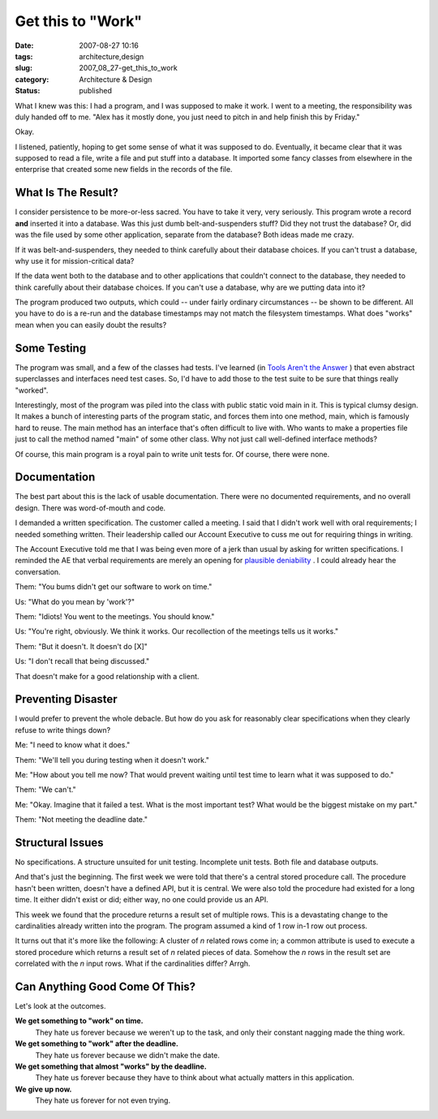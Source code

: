 Get this to "Work"
==================

:date: 2007-08-27 10:16
:tags: architecture,design
:slug: 2007_08_27-get_this_to_work
:category: Architecture & Design
:status: published







What I knew was this: I had a program, and I was supposed to make it work.  I went to a meeting, the responsibility was duly handed off to me.  "Alex has it mostly done, you just need to pitch in and help finish this by Friday."



Okay.  



I listened, patiently, hoping to get some sense of what it was supposed to do.  Eventually, it became clear that it was supposed to read a file, write a file and put stuff into a database.  It imported some fancy classes from elsewhere in the enterprise that created some new fields in the records of the file.



What Is The Result?
--------------------



I consider persistence to be more-or-less sacred.  You have to take it very, very seriously.  This program wrote a record **and**  inserted it into a database.  Was this just dumb belt-and-suspenders stuff?  Did they not trust the database?  Or, did was the file used by some other application, separate from the database?  Both ideas made me crazy.



If it was belt-and-suspenders, they needed to think carefully about their database choices.  If you can't trust a database, why use it for mission-critical data?  



If the data went both to the database and to other applications that couldn't connect to the database, they needed to think carefully about their database choices.  If you can't use a database, why are we putting data into it?



The program produced two outputs, which could -- under fairly ordinary circumstances -- be shown to be different.  All you have to do is a re-run and the database timestamps may not match the filesystem timestamps.  What does "works" mean when you can easily doubt the results?



Some Testing
------------



The program was small, and a few of the classes had tests.  I've learned (in `Tools Aren't the Answer <{filename}/blog/2006/08/2006_08_04-tools_arent_the_answer.rst>`_ ) that even abstract superclasses and interfaces need test cases.  So, I'd have to add those to the test suite to be sure that things really "worked".



Interestingly, most of the program was piled into the class with public static void main in it.  This is typical clumsy design.  It makes a bunch of interesting parts of the program static, and forces them into one method, main, which is famously hard to reuse.  The main method has an interface that's often difficult to live with.  Who wants to make a properties file just to call the method named "main" of some other class.  Why not just call well-defined interface methods?



Of course, this main program is a royal pain to write unit tests for.  Of course, there were none.



Documentation
-------------



The best part about this is the lack of usable documentation. There were no documented requirements, and no overall design.  There was word-of-mouth and code.



I demanded a written specification.  The customer called a meeting.  I said that I didn't work well with oral requirements; I needed something written.  Their leadership called our Account Executive to cuss me out for requiring things in writing.   



The Account Executive told me that I was being even more of a jerk than usual by asking for written specifications.  I reminded the AE that verbal requirements are merely an opening for `plausible deniability <http://en.wikipedia.org/wiki/Plausible_deniability>`_ .  I could already hear the conversation.



Them: "You bums didn't get our software to work on time."



Us:  "What do you mean by 'work'?"



Them:  "Idiots!  You went to the meetings.  You should know."



Us:  "You're right, obviously.  We think it works.  Our recollection of the meetings tells us it works."



Them:  "But it doesn't.  It doesn't do [X]"



Us:  "I don't recall that being discussed."



That doesn't make for a good relationship with a client.



Preventing Disaster
-------------------



I would prefer to prevent the whole debacle.  But how do you ask for reasonably clear specifications when they clearly refuse to write things down?



Me: "I need to know what it does."



Them: "We'll tell you during testing when it doesn't work."



Me: "How about you tell me now?  That would prevent waiting until test time to learn what it was supposed to do."



Them: "We can't."



Me: "Okay.  Imagine that it failed a test.  What is the most important test?  What would be the biggest mistake on my part."



Them:  "Not meeting the deadline date."



Structural Issues
------------------



No specifications.  A structure unsuited for unit testing.  Incomplete unit tests.  Both file and database outputs.



And that's just the beginning.  The first week we were told that there's a central stored procedure call.  The procedure hasn't been written, doesn't have a defined API, but it is central.  We were also told the procedure had existed for a long time.  It either didn't exist or did; either way, no one could provide us an API.



This week we found that the procedure returns a result set of multiple rows.  This is a devastating change to the cardinalities already written into the program.  The program assumed a kind of 1 row in-1 row out process.  



It turns out that it's more like the following:  A cluster of *n*  related rows come in; a common attribute is used to execute a stored procedure which returns a result set of *n*  related pieces of data.  Somehow the *n*  rows in the result set are correlated with the *n*  input rows.  What if the cardinalities differ?  Arrgh.



Can Anything Good Come Of This?
--------------------------------



Let's look at the outcomes.



**We get something to "work" on time.**
    They hate us forever because we weren't up to the task, and only their constant nagging made the thing work.



**We get something to "work" after the deadline.**
    They hate us forever because we didn't make the date.



**We get something that almost "works" by the deadline.**
    They hate us forever because they have to think about what actually matters in this application.



**We give up now.**
    They hate us forever for not even trying.





